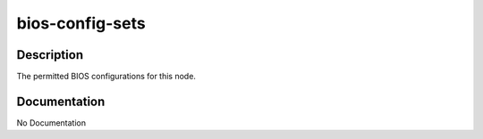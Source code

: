 ================
bios-config-sets
================

Description
===========
The permitted BIOS configurations for this node.

Documentation
=============

No Documentation
